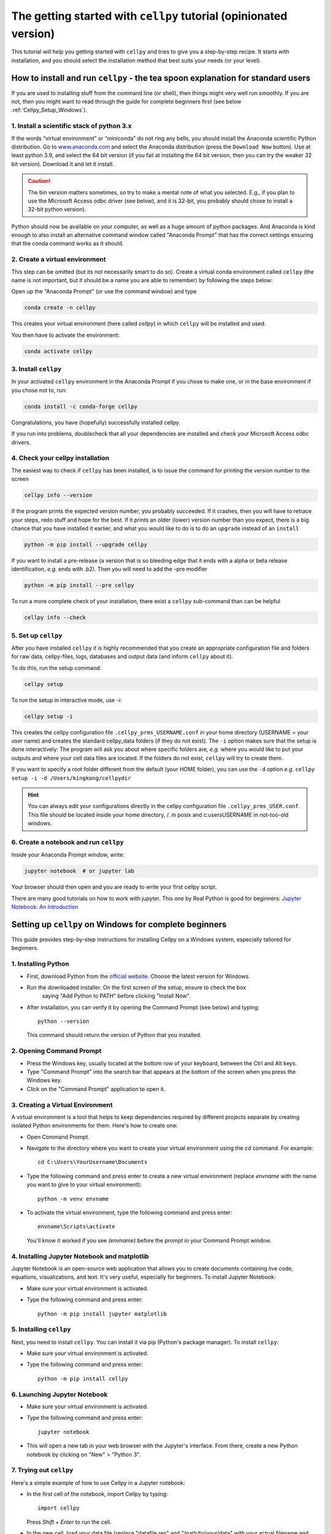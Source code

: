 .. _getting-started:

The getting started with ``cellpy`` tutorial (opinionated version)
==================================================================

This tutorial will help you getting started with ``cellpy`` and
tries to give you a step-by-step recipe. It starts with installation, and you
should select the installation method that best suits your needs (or your level).

.. _Cellpy_Setup_Standard:

How to install and run ``cellpy`` - the tea spoon explanation for standard users
--------------------------------------------------------------------------------

If you are used to installing stuff from the command line (or shell),
then things might very well run smoothly. If you are not, then you
might want to read through the guide for complete beginners first (see below
:ref:`Cellpy_Setup_Windows`).

1. Install a scientific stack of python 3.x
...........................................

If the words “virtual environment” or “miniconda” do not ring any bells,
you should install the Anaconda scientific Python distribution. Go to
`www.anaconda.com <https://www.anaconda.com/>`__ and select the
Anaconda distribution (press the ``Download Now`` button).
Use at least python 3.9, and select the 64 bit version
(if you fail at installing the 64 bit version, then you can try the
weaker 32 bit version). Download it and let it install.

.. caution:: The bin version matters sometimes, so try to make a mental note
    of what you selected. E.g., if you plan to use the Microsoft Access odbc
    driver (see below), and it is 32-bit, you probably should chose to install
    a 32-bit python version).

Python should now be available on your computer, as well as
a huge amount of python packages. And Anaconda is kind enough
to also install an alternative command window called "Anaconda Prompt"
that has the correct settings ensuring that the conda command works
as it should.

2. Create a virtual environment
...............................

This step can be omitted (but its not necessarily smart to do so).
Create a virtual conda environment called ``cellpy`` (the name is not
important, but it should be a name you are able to remember) by following
the steps below:

Open up the "Anaconda Prompt" (or use the command window) and type

.. code-block:: console

    conda create -n cellpy

This creates your virtual environment (here called *cellpy*) in which ``cellpy``
will be installed and used.

You then have to activate the environment:

.. code-block:: console

    conda activate cellpy


3. Install ``cellpy``
.....................

In your activated ``cellpy`` environment in the Anaconda Prompt if you
chose to make one, or in the base environment if you chose not to, run:

.. code-block:: console

    conda install -c conda-forge cellpy

Congratulations, you have (hopefully) successfully installed cellpy.

If you run into problems, doublecheck that all your dependencies are
installed and check your Microsoft Access odbc drivers.

.. _check-cellpy:

4. Check your cellpy installation
.................................

The easiest way to check if ``cellpy`` has been installed, is to issue
the command for printing the version number to the screen

.. code-block:: console

    cellpy info --version

If the program prints the expected version number, you probably
succeeded. If it crashes, then you will have to retrace your steps, redo
stuff and hope for the best. If it prints an older (lower) version
number than you expect, there is a big chance that you have installed it
earlier, and what you would like to do is to do an ``upgrade`` instead
of an ``install``

.. code-block:: console

   python -m pip install --upgrade cellpy

If you want to install a pre-release (a version that is so bleeding edge
that it ends with a alpha or beta release identification, *e.g.* ends
with .b2). Then you will need to add the –pre modifier

.. code-block:: console

   python -m pip install --pre cellpy

To run a more complete check of your installation, there exist a
``cellpy`` sub-command than can be helpful

.. code-block:: console

   cellpy info --check


5. Set up ``cellpy``
....................

After you have installed ``cellpy`` it is highly recommended that you
create an appropriate configuration file and folders for raw data,
cellpy-files, logs, databases and output data (and inform ``cellpy`` about it).

To do this, run the setup command:

.. code-block:: console

    cellpy setup

To run the setup in interactive mode, use -i:

.. code-block:: console

    cellpy setup -i

This creates the cellpy configuration file ``.cellpy_prms_USERNAME.conf``
in your home directory (USERNAME = your user name) and creates the standard
cellpy_data folders (if they do not exist).
The ``-i`` option makes sure that the setup is done interactively:
The program will ask you about where specific folders are, *e.g.* where
you would like to put your outputs and where your cell data files are
located. If the folders do not exist, ``cellpy`` will try to create them.

If you want to specify a root folder different from the default (your HOME
folder), you can use the ``-d`` option *e.g.*
``cellpy setup -i -d /Users/kingkong/cellpydir``

.. hint:: You can always edit your configurations directly in the cellpy configuration
   file ``.cellpy_prms_USER.conf``. This file should be located inside your
   home directory, /. in posix and c:\users\USERNAME in not-too-old windows.


6. Create a notebook and run ``cellpy``
.......................................

Inside your Anaconda Prompt window, write:

.. code-block:: console

    jupyter notebook  # or jupyter lab

Your browser should then open and you are ready to write your first cellpy script.

There are many good tutorials on how to work with jupyter.
This one by Real Python is good for beginners:
`Jupyter Notebook: An Introduction <https://realpython.com/jupyter-notebook-introduction/>`_


.. _Cellpy_Setup_Windows:

Setting up ``cellpy`` on Windows for complete beginners
-------------------------------------------------------

This guide provides step-by-step instructions for installing Cellpy on a Windows system,
especially tailored for beginners.


1. Installing Python
....................

* First, download Python from the `official website <https://www.python.org/downloads/>`_. Choose the latest version for Windows.

* Run the downloaded installer. On the first screen of the setup, ensure to check the box
   saying "Add Python to PATH" before clicking "Install Now".

* After installation, you can verify it by opening the Command Prompt (see below) and typing::

    python --version

  This command should return the version of Python that you installed.

2. Opening Command Prompt
.........................

* Press the Windows key, usually located at the bottom row of your keyboard, between the Ctrl and Alt keys.

* Type "Command Prompt" into the search bar that appears at the bottom of the screen when you press the Windows key.

* Click on the "Command Prompt" application to open it.

3. Creating a Virtual Environment
.................................

A virtual environment is a tool that helps to keep dependencies required by different projects separate by creating isolated
Python environments for them. Here's how to create one:

* Open Command Prompt.

* Navigate to the directory where you want to create your virtual environment using the `cd` command. For example::

    cd C:\Users\YourUsername\Documents

* Type the following command and press enter to create a new virtual environment (replace `envname` with the name you want to give to your virtual environment)::

    python -m venv envname

* To activate the virtual environment, type the following command and press enter::

    envname\Scripts\activate

  You'll know it worked if you see `(envname)` before the prompt in your Command Prompt window.

4. Installing Jupyter Notebook and matplotlib
.............................................

Jupyter Notebook is an open-source web application that allows you to create documents containing live code, equations, visualizations,
and text. It's very useful, especially for beginners. To install Jupyter Notebook:

* Make sure your virtual environment is activated.

* Type the following command and press enter::

    python -m pip install jupyter matplotlib

5. Installing ``cellpy``
........................

Next, you need to install ``cellpy``. You can install it via pip (Python's package manager).
To install ``cellpy``:

* Make sure your virtual environment is activated.

* Type the following command and press enter::

    python -m pip install cellpy

6. Launching Jupyter Notebook
.............................

* Make sure your virtual environment is activated.

* Type the following command and press enter::

    jupyter notebook

* This will open a new tab in your web browser with the Jupyter's interface. From there,
  create a new Python notebook by clicking on "New" > "Python 3".

7. Trying out ``cellpy``
........................

Here's a simple example of how to use Cellpy in a Jupyter notebook:

* In the first cell of the notebook, import Cellpy by typing::

        import cellpy

  Press `Shift + Enter` to run the cell.

* In the new cell, load your data file (replace "datafile.res" and "/path/to/your/data" with your actual filename and path)::

        filepath = "/path/to/your/data/datafile.res"

        c = cellpy.get(filepath)  # create a new cellpy object

  Press `Shift + Enter` to run the cell and load the data.

* To see a summary of the loaded data, create a new cell and type::

        print(c.data.summary.head())

  Press `Shift + Enter` to run the cell and print the summary.

Congratulations! You've successfully set up Cellpy in a virtual environment on your Windows PC and loaded your first data file.
For more information and examples, check out the `official Cellpy documentation <https://cellpy.readthedocs.io/en/latest/>`_.

Cellpy includes convenient functions for accessing the data. Here's a basic example of how to plot voltage vs. capacity.

* In a new cell in your Jupyter notebook, first, import matplotlib, which is a Python plotting library::

        import matplotlib.pyplot as plt

  Press `Shift + Enter` to run the cell.

* Then, iterate through all cycles numbers, extract the capacity curves and plot::

        for cycle in c.get_cycle_numbers():
            d = c.get_cap(cycle)
            plt.plot(d["capacity"], d["voltage"])
        plt.show()

  Press `Shift + Enter` to run the cell.

  This will produce a plot for each cycle in the loaded data.

Once you've loaded your data, you can save it to a hdf5 file for later use::

        c.save("saved_data.h5")

This saves the loaded data to a file named 'saved_data.h5'.

Now, lets try to create some dQ/dV plots. dQ/dV is a plot of the change in capacity (Q) with respect to
the change in voltage (V). It's often used in battery analysis
to observe specific electrochemical reactions. Here's how to create one:

* In a new cell in your Jupyter notebook, first, if you have not imported matplotlib::

        import matplotlib.pyplot as plt

  Press `Shift + Enter` to run the cell.

* Then, calculate dQ/dV using Cellpy's ica utility::

        import cellpy.utils.ica as ica

        dqdv = ica.dqdv_frames(c, cycle=[1, 10, 100], voltage_resolution=0.01)

  Press `Shift + Enter` to run the cell.

* Now, you can create a plot of dQ/dV. In a new cell, type::

      plt.figure(figsize=(10, 8))
      plt.plot(dqdv["v"], dqdv["dq"], label="dQ/dV")
      plt.xlabel("Voltage (V)")
      plt.ylabel("dQ/dV (Ah/V)")
      plt.legend()
      plt.grid(True)
      plt.show()

  Press `Shift + Enter` to run the cell.

In the code above, `plt.figure` is used to create a new figure, `plt.plot` plots the data, `plt.xlabel` and `plt.ylabel` set
the labels for the x and y axes, `plt.legend` adds a legend to the plot, `plt.grid` adds a grid to the plot, and `plt.show` displays the plot.

With this, you should be able to see the dQ/dV plot in your notebook.

Remember that the process of creating a dQ/dV plot can be quite memory-intensive, especially for large datasets,
so it may take a while for the plot to appear.

For more information and examples, check out the `official Cellpy documentation <https://cellpy.readthedocs.io/en/latest/>`_ and
the `matplotlib documentation <https://matplotlib.org/stable/contents.html>`_.

This recipe can only take you a certain distance. If you want to become more efficient with Python and Cellpy, you
might want to try to install it using the method described in the chapter "Installing and setting up cellpy" in the
`official Cellpy documentation <https://cellpy.readthedocs.io/en/latest/>`_.

More about installing and setting up ``cellpy``
-----------------------------------------------

Fixing dependencies
...................

To make sure your environment contains the correct packages and dependencies
required for running cellpy, you can create an environment based on the available
``environment.yml`` file. Download the
`environment.yml <https://github.com/jepegit/cellpy/blob/master/environment.yml>`_
file and place it in the directory shown in your Anaconda Prompt. If you want to
change the name of the environment, you can do this by changing the first line of
the file. Then type (in the Anaconda Prompt):

.. code-block:: console

    conda env create -f environment.yml

Then activate your environment:

.. code-block:: console

    conda activate cellpy


``cellpy`` relies on a number of other python package and these need
to be installed. Most of these packages are included when creating the environment
based on the ``environment.yml`` file as outlined above.

Basic dependencies
~~~~~~~~~~~~~~~~~~

In general, you need the typical scientific python pack, including

- ``numpy``
- ``scipy``
- ``pandas``

Additional dependencies are:

- ``pytables`` is needed for working with the hdf5 files (the cellpy-files):

.. code-block:: console

    conda install -c conda-forge pytables

- ``lmfit`` is required to use some of the fitting routines in ``cellpy``:

.. code-block:: console

    conda install -c conda-forge lmfit

- ``holoviz`` and ``plotly``: plotting library used in several of our example notebooks.

- ``jupyter``: used for tutorial notebooks and in general very useful tool
  for working with and sharing your ``cellpy`` results.

For more details, I recommend that you look at the documentation of these
packages (google it) and install them. You can most
likely use the same method as for pytables *etc*.

Additional requirements for .res files
~~~~~~~~~~~~~~~~~~~~~~~~~~~~~~~~~~~~~~

Note! .res files from Arbin testers are actually in a Microsoft Access format.

**For Windows users:** if you do not have one of the
most recent Office versions, you might not be allowed to install a driver
of different bit than your office version is using (the installers can be found
`here <https://www.microsoft.com/en-US/download/details.aspx?id=13255>`__).
Also remark that the driver needs to be of the same bit as your Python
(so, if you are using 32 bit Python, you will need the 32 bit driver).

**For POSIX systems:** I have not found any suitable drivers. Instead,
``cellpy`` will try to use ``mdbtools``\ to first export the data to
temporary csv-files, and then import from those csv-file (using the
``pandas`` library). You can install ``mdbtools`` using your systems
preferred package manager (*e.g.* ``apt-get install mdbtools``).


The cellpy configuration file
.............................
The paths to raw data, the cellpy data base file, file locations etc. are set in
the ``.cellpy_prms_USER.conf`` file that is located in your home directory.

To get the filepath to your config file (and other cellpy info), run:

.. code-block:: console

    cellpy info -l

The config file is written in YAML format and it should be relatively easy to
edit it in a text editor.

Within the config file, the paths are the most important parts that need to
be set up correctly. This tells ``cellpy`` where to find (and save) different files,
such as the database file and raw data.

Furthermore, the config file contains details about the database-file to be
used for cell info and metadata (i.e. type and structure of the database file such
as column headers etc.). For more details, see chapter on Configuring cellpy.


The 'database' file
...................
The database file should contain information (cell name, type, mass loading etc.)
on your cells, so that cellpy can find and link the test data to the provided
metadata.

The database file is also useful when working with the ``cellpy`` batch routine.


Useful ``cellpy`` commands
--------------------------

To help installing and controlling your ``cellpy`` installation, a CLI
(command-line-interface) is provided with several commands (including the already
mentioned ``info`` for getting information about your installation, and
``setup`` for helping you to set up your installation and writing a configuration file).

To get a list of these commands including some basic information, you can issue

.. code-block:: console

   cellpy --help

This will output some (hopefully) helpful text

.. code-block:: console

    Usage: cellpy [OPTIONS] COMMAND [ARGS]...

    Options:
      --help  Show this message and exit.

    Commands:
      edit   Edit your cellpy config file.
      info   This will give you some valuable information about your cellpy.
      new    Set up a batch experiment.
      pull   Download examples or tests from the big internet.
      run    Run a cellpy process.
      serve  Start a Jupyter server
      setup  This will help you to setup cellpy.

You can get information about the sub-commands by issuing –-help after
them also. For example, issuing

.. code-block:: console

   cellpy info --help

gives

.. code-block:: console

    Usage: cellpy info [OPTIONS]

    Options:
     -v, --version    Print version information.
     -l, --configloc  Print full path to the config file.
     -p, --params     Dump all parameters to screen.
     -c, --check      Do a sanity check to see if things works as they should.
     --help           Show this message and exit.


Running your first script
-------------------------

As with most software, you are encouraged to play a little with it. I
hope there are some useful stuff in the code repository (for example in
the `examples
folder <https://github.com/jepegit/cellpy/tree/master/examples>`__).

.. hint:: The ``cellpy pull`` command can assist in downloading
    both examples and tests.

Start by trying to import ``cellpy`` in an interactive Python session.
If you have an icon to press to start up the Python in interactive mode,
do that (it could also be for example an ipython console or a Jupyter
Notebook).
You can also start an interactive Python session if you are in your
terminal window of command window by just writing ``python`` and pressing
enter.
*Hint:* Remember to activate your cellpy (or whatever name you
chose) environment.

Once inside Python, try issuing ``import cellpy``. Hopefully you should not see
any error-messages.

.. code-block:: python

    Python 3.9.9 | packaged by conda-forge | (main, Dec 20 2021, 02:36:06)
    [MSC v.1929 64 bit (AMD64)] on win32
    Type "help", "copyright", "credits" or "license" for more information.
    >>> import cellpy
    >>>

Nothing bad happened this time. If you got an error message, try to interpret
it and check if you have skipped any steps in this tutorial. Maybe you are
missing the ``box`` package? If so, go out of the Python interpreter if you
started it in your command window, or open another command window and write

.. code-block:: console

    pip install python-box

and try again.

Now let's try to be a bit more ambitious. Start up python again if you are
not still running it and try this:

.. code-block:: python

    >>> from cellpy import prmreader
    >>> prmreader.info()

The ``prmreader.info()`` command should print out information about your
cellpy settings. For example where you selected to look for your input
raw files (``prms.Paths.rawdatadir``).

Try scrolling to find your own ``prms.Paths.rawdatadir``. Does it look
right? These settings can be changed by either re-running the
``cellpy setup -i`` command (not in Python, but in the command window /
terminal window). You probably need to use the ``--reset`` flag this time
since it is not your first time running it).

